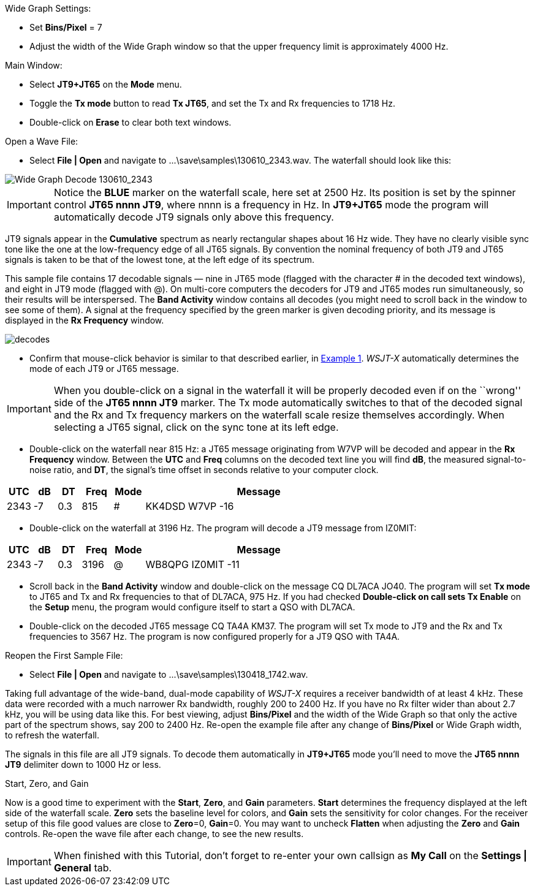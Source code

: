 // Status=review
.Wide Graph Settings:

- Set *Bins/Pixel* = 7
- Adjust the width of the Wide Graph window so that the upper
frequency limit is approximately 4000 Hz.

.Main Window:
- Select *JT9+JT65* on the *Mode* menu.
- Toggle the *Tx mode* button to read *Tx JT65*, and set the Tx and Rx
frequencies to 1718 Hz.
- Double-click on *Erase* to clear both text windows.

.Open a Wave File:

- Select *File | Open* and navigate to +...\save\samples\130610_2343.wav+.  
The waterfall should look like this:

//.130610_2343.wav Decode
[[X14]]
image::images/130610_2343-wav-80.png[align="left",alt="Wide Graph Decode 130610_2343"]

IMPORTANT: Notice the [blue]*BLUE* marker on the waterfall scale, here
set at 2500 Hz.  Its position is set by the spinner control *JT65 nnnn
JT9*, where nnnn is a frequency in Hz. In *JT9+JT65* mode the program
will automatically decode JT9 signals only above this frequency.

JT9 signals appear in the *Cumulative* spectrum as nearly rectangular
shapes about 16 Hz wide.  They have no clearly visible sync tone like
the one at the low-frequency edge of all JT65 signals.  By convention
the nominal frequency of both JT9 and JT65 signals is taken to be that
of the lowest tone, at the left edge of its spectrum.

This sample file contains 17 decodable signals — nine in JT65 mode
(flagged with the character # in the decoded text windows), and eight
in JT9 mode (flagged with @).  On multi-core computers the decoders
for JT9 and JT65 modes run simultaneously, so their results will be
interspersed.  The *Band Activity* window contains all decodes (you
might need to scroll back in the window to see some of them).  A
signal at the frequency specified by the green marker is given
decoding priority, and its message is displayed in the *Rx Frequency*
window.

[[FigDecodes]]
image::images/decodes.png[align="center"]

- Confirm that mouse-click behavior is similar to that described
earlier, in <<TUT_EX1,Example 1>>.  _WSJT-X_ automatically determines
the mode of each JT9 or JT65 message.

IMPORTANT: When you double-click on a signal in the waterfall it will be
properly decoded even if on the ``wrong'' side of the *JT65 nnnn JT9*
marker.  The Tx mode automatically switches to that of the decoded
signal and the Rx and Tx frequency markers on the waterfall scale
resize themselves accordingly. When selecting a JT65 signal, click on
the sync tone at its left edge.

- Double-click on the waterfall near 815 Hz: a JT65 message
originating from W7VP will be decoded and appear in the *Rx Frequency*
window.  Between the *UTC* and *Freq* columns on the decoded text line
you will find *dB*, the measured signal-to-noise ratio, and *DT*, the
signal's time offset in seconds relative to your computer clock.

[width="70%",cols="3,^3,^3,^4,^4,30",options="header"]
|=================================
|UTC|dB|DT|Freq|Mode|Message
|+2343+|+-7+|+0.3+|+815+|+#+|+KK4DSD W7VP -16+
|=================================

- Double-click on the waterfall at 3196 Hz.  The program will decode a
JT9 message from IZ0MIT:

[width="70%",cols="3,^3,^3,^4,^4,30",options="header"]
|=====================================
|UTC|dB|DT|Freq|Mode|Message
|+2343+|+-7+|+0.3+|+3196+|+@+|+WB8QPG IZ0MIT -11+
|=====================================

- Scroll back in the *Band Activity* window and double-click on the
message +CQ DL7ACA JO40+. The program will set *Tx mode* to JT65 and Tx
and Rx frequencies to that of DL7ACA, 975 Hz.  If you had checked
*Double-click on call sets Tx Enable* on the *Setup* menu, the program
would configure itself to start a QSO with DL7ACA.

- Double-click on the decoded JT65 message +CQ TA4A KM37+.  The program
will set Tx mode to JT9 and the Rx and Tx frequencies to 3567 Hz.  The
program is now configured properly for a JT9 QSO with TA4A.

.Reopen the First Sample File:
- Select *File | Open* and navigate to +...\save\samples\130418_1742.wav+.

Taking full advantage of the wide-band, dual-mode capability of
_WSJT-X_ requires a receiver bandwidth of at least 4 kHz.  These
data were recorded with a much narrower Rx bandwidth, roughly 200 to
2400 Hz. If you have no Rx filter wider than about 2.7 kHz, you will
be using data like this. For best viewing, adjust *Bins/Pixel* and the
width of the Wide Graph so that only the active part of the spectrum
shows, say 200 to 2400 Hz.  Re-open the example file after any change of
*Bins/Pixel* or Wide Graph width, to refresh the waterfall.

The signals in this file are all JT9 signals.  To decode them
automatically in *JT9+JT65* mode you’ll need to move the *JT65 nnnn JT9*
delimiter down to 1000 Hz or less.

.Start, Zero, and Gain

Now is a good time to experiment with the *Start*, *Zero*, and *Gain*
parameters.  *Start* determines the frequency displayed at the left
side of the waterfall scale.  *Zero* sets the baseline level for
colors, and *Gain* sets the sensitivity for color changes.  For the
receiver setup of this file good values are close to *Zero*=0,
*Gain*=0.  You may want to uncheck *Flatten* when adjusting the *Zero*
and *Gain* controls.  Re-open the wave file after each change, to see
the new results.

IMPORTANT: When finished with this Tutorial, don’t forget to re-enter
your own callsign as *My Call* on the *Settings | General* tab.
